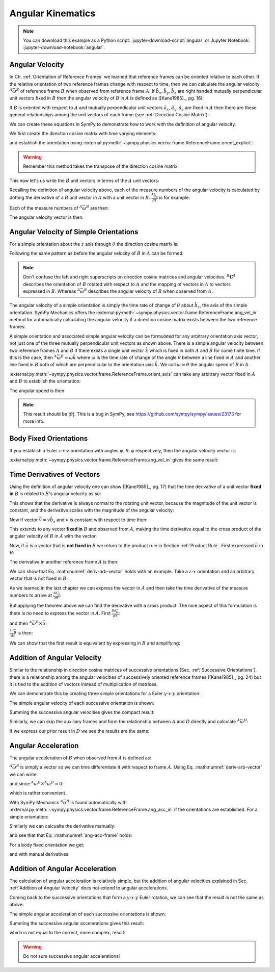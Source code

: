 ==================
Angular Kinematics
==================

.. note::

   You can download this example as a Python script:
   :jupyter-download-script:`angular` or Jupyter Notebook:
   :jupyter-download-notebook:`angular`.

Angular Velocity
================

In Ch. :ref:`Orientation of Reference Frames` we learned that reference frames
can be oriented relative to each other. If the relative orientation of two
reference frames change with respect to time, then we can calculate the angular
velocity :math:`{}^A\bar{\omega}^B` of reference frame :math:`B` when observed
from reference frame :math:`A`. If :math:`\hat{b}_x,\hat{b}_y,\hat{b}_z` are
right handed mutually perpendicular unit vectors fixed in :math:`B` then the
angular velocity of :math:`B` in :math:`A` is defined as ([Kane1985]_, pg. 16):

.. math::
   :label: angular-velocity-definition

   {}^A\bar{\omega}^B :=
   \left(\frac{{}^A d\hat{b}_y}{dt} \cdot \hat{b}_z\right) \hat{b}_x +
   \left(\frac{{}^A d\hat{b}_z}{dt} \cdot \hat{b}_x\right) \hat{b}_y +
   \left(\frac{{}^A d\hat{b}_x}{dt} \cdot \hat{b}_y\right) \hat{b}_z

If :math:`B` is oriented with respect to :math:`A` and mutually perpendicular
unit vectors :math:`\hat{a}_x,\hat{a}_y,\hat{a}_z` are fixed in :math:`A` then
there are these general relationships among the unit vectors of each frame (see
:ref:`Direction Cosine Matrix`):

.. math::
   :label: unit-vector-general-relation

   \hat{b}_x & = c_{xx} \hat{a}_x + c_{xy} \hat{a}_y + c_{xz} \hat{a}_z \\
   \hat{b}_y & = c_{yx} \hat{a}_x + c_{yy} \hat{a}_y + c_{yz} \hat{a}_z \\
   \hat{b}_z & = c_{zx} \hat{a}_x + c_{zy} \hat{a}_y + c_{zz} \hat{a}_z

We can create these equations in SymPy to demonstrate how to work with the
definition of angular velocity.

.. jupyter-execute::

   import sympy as sm
   import sympy.physics.mechanics as me
   me.init_vprinting(use_latex='mathjax')

.. container:: invisible

   .. jupyter-execute::

      class ReferenceFrame(me.ReferenceFrame):

          def __init__(self, *args, **kwargs):

              kwargs.pop('latexs', None)

              lab = args[0].lower()
              tex = r'\hat{{{}}}_{}'

              super(ReferenceFrame, self).__init__(*args,
                                                   latexs=(tex.format(lab, 'x'),
                                                           tex.format(lab, 'y'),
                                                           tex.format(lab, 'z')),
                                                   **kwargs)
      me.ReferenceFrame = ReferenceFrame


We first create the direction cosine matrix with time varying elements:

.. jupyter-execute::

   cxx, cyy, czz = me.dynamicsymbols('c_{xx}, c_{yy}, c_{zz}')
   cxy, cxz, cyx = me.dynamicsymbols('c_{xy}, c_{xz}, c_{yx}')
   cyz, czx, czy = me.dynamicsymbols('c_{yz}, c_{zx}, c_{zy}')

   B_C_A = sm.Matrix([[cxx, cxy, cxz],
                      [cyx, cyy, cyz],
                      [czx, czy, czz]])

and establish the orientation using
:external:py:meth:`~sympy.physics.vector.frame.ReferenceFrame.orient_explicit`:

.. warning::

   Remember this method takes the transpose of the direction cosine matrix.

.. jupyter-execute::

   A = me.ReferenceFrame('A')
   B = me.ReferenceFrame('B')
   B.orient_explicit(A, B_C_A.transpose())
   B.dcm(A)

This now let's us write the :math:`B` unit vectors in terms of the :math:`A`
unit vectors:

.. jupyter-execute::

   B.x.express(A)

.. jupyter-execute::

   B.y.express(A)

.. jupyter-execute::

   B.z.express(A)

Recalling the definition of angular velocity above, each of the measure numbers
of the angular velocity is calculated by dotting the derivative of a :math:`B`
unit vector in :math:`A` with a unit vector in :math:`B`. :math:`\frac{{}^A
\hat{b}_y}{dt}` is for example:

.. jupyter-execute::

   B.y.express(A).dt(A)

Each of the measure numbers of :math:`{}^A\bar{\omega}^B` are then:

.. jupyter-execute::

   mnx = me.dot(B.y.express(A).dt(A), B.z)
   mnx

.. jupyter-execute::

   mny = me.dot(B.z.express(A).dt(A), B.x)
   mny

.. jupyter-execute::

   mnz = me.dot(B.x.express(A).dt(A), B.y)
   mnz

The angular velocity vector is then:

.. jupyter-execute::

   A_w_B = mnx*B.x + mny*B.y + mnz*B.z
   A_w_B

Angular Velocity of Simple Orientations
=======================================

For a simple orientation about the :math:`z` axis through :math:`\theta` the
direction cosine matrix is:

.. jupyter-execute::

   theta = me.dynamicsymbols('theta')

   B_C_A = sm.Matrix([[sm.cos(theta), sm.sin(theta), 0],
                      [-sm.sin(theta), sm.cos(theta), 0],
                      [0, 0, 1]])
   B_C_A

Following the same pattern as before the angular velocity of :math:`B` in
:math:`A` can be formed:

.. jupyter-execute::

   A = me.ReferenceFrame('A')
   B = me.ReferenceFrame('B')
   A.orient_explicit(B, B_C_A)

   mnx = me.dot(B.y.express(A).dt(A), B.z)
   mny = me.dot(B.z.express(A).dt(A), B.x)
   mnz = me.dot(B.x.express(A).dt(A), B.y)

   A_w_B = mnx*B.x + mny*B.y + mnz*B.z
   A_w_B.simplify()

.. note::

   Don't confuse the left and right superscripts on direction cosine matrices
   and angular velocities. :math:`{}^B\mathbf{C}^A` describes the orientation
   of :math:`B` rotated with respect to :math:`A` and the mapping of vectors in
   :math:`A` to vectors expressed in :math:`B`. Whereas
   :math:`{}^A\bar{\omega}^B` describes the angular velocity of :math:`B` when
   observed from :math:`A`.

The angular velocity of a simple orientation is simply the time rate of change of
:math:`\theta` about :math:`\hat{b}_z`, the axis of the simple orientation. SymPy
Mechanics offers the
:external:py:meth:`~sympy.physics.vector.frame.ReferenceFrame.ang_vel_in`
method for automatically calculating the angular velocity if a direction cosine
matrix exists between the two reference frames:

.. jupyter-execute::

   A = me.ReferenceFrame('A')
   B = me.ReferenceFrame('B')
   B.orient_axis(A, theta, A.z)
   B.ang_vel_in(A)

.. todo:: Should this return the angular velocity expressed in the body fixed
   frame?

A simple orientation and associated simple angular velocity can be formulated for
any arbitrary orientation axis vector, not just one of the three mutually
perpendicular unit vectors as shown above. There is a simple angular velocity
between two reference frames :math:`A` and :math:`B` if there exists a single
unit vector :math:`\hat{k}` which is fixed in both :math:`A` and :math:`B` for
some finite time. If this is the case, then :math:`{}^A\bar{\omega}^B = \omega
\hat{k}` where :math:`\omega` is the time rate of change of the angle
:math:`\theta` between a line fixed in :math:`A` and another line fixed in
:math:`B` both of which are perpendicular to the orientation axis :math:`\hat{k}`.
We call :math:`\omega=\dot{\theta}` the angular speed of :math:`B` in
:math:`A`.

:external:py:meth:`~sympy.physics.vector.frame.ReferenceFrame.orient_axis` can
take any arbitrary vector fixed in :math:`A` and :math:`B` to establish the
orientation:

.. jupyter-execute::

   theta = me.dynamicsymbols('theta')

   A = me.ReferenceFrame('A')
   B = me.ReferenceFrame('B')
   B.orient_axis(A, theta, A.x + A.y)
   B.ang_vel_in(A)

The angular speed is then:

.. jupyter-execute::

   B.ang_vel_in(A).magnitude()

.. note:: This result should be :math:`|\dot{\theta}|`. This is a bug in SymPy,
   see https://github.com/sympy/sympy/issues/23173 for more info.

.. todo:: Why doesn't this simplify to theta dot? I tried ``real=True`` on
   theta.

Body Fixed Orientations
=======================

If you establish a Euler :math:`z\textrm{-}x\textrm{-}z` orientation with
angles :math:`\psi,\theta,\varphi` respectively, then the angular velocity
vector is:

.. jupyter-execute::

   psi, theta, phi = me.dynamicsymbols('psi, theta, varphi')

   A = me.ReferenceFrame('A')
   B = me.ReferenceFrame('B')
   B.orient_body_fixed(A, (psi, theta, phi), 'ZXZ')

   mnx = me.dot(B.y.express(A).dt(A), B.z)
   mny = me.dot(B.z.express(A).dt(A), B.x)
   mnz = me.dot(B.x.express(A).dt(A), B.y)

   A_w_B = mnx*B.x + mny*B.y + mnz*B.z
   A_w_B.simplify()

.. todo::

   ``simplify()`` shouldn't be needed here: https://github.com/sympy/sympy/issues/23130

:external:py:meth:`~sympy.physics.vector.frame.ReferenceFrame.ang_vel_in` gives
the same result:

.. jupyter-execute::

   B.ang_vel_in(A).simplify()

Time Derivatives of Vectors
===========================

Using the definition of angular velocity one can show ([Kane1985]_, pg. 17)
that the time derivative of a unit vector **fixed in** :math:`B` is related to
:math:`B`'s angular velocity as so:

.. math::
   :label: time-derivative-fixed-unit-vector

   \frac{{}^Ad\hat{b}_x}{dt} = {}^A\bar{\omega}^B \times \hat{b}_x

This shows that the derivative is always normal to the rotating unit vector,
because the magnitude of the unit vector is constant, and the derivative scales
with the magnitude of the angular velocity:

.. math::
   :label: time-derivative-unit-vector-scalar-mag

   \frac{{}^Ad\hat{b}_x}{dt} = \left| {}^A\bar{\omega}^B \right| \left( {}^A\hat{\omega}^B \times \hat{b}_x \right)

Now if vector :math:`\bar{v} = v\hat{b}_x` and :math:`v` is constant with
respect to time then:

.. math::
   :label: time-derivative-fixed-vector

   \frac{{}^A d\bar{v}}{dt} =
   v({}^A\bar{\omega}^B \times \hat{b}_x) =
   {}^A\bar{\omega}^B \times v\hat{b}_x =
   {}^A\bar{\omega}^B \times \bar{v}

This extends to any vector **fixed in** :math:`B` and observed from :math:`A`,
making the time derivative equal to the cross product of the angular velocity
of :math:`B` in :math:`A` with the vector.

Now, if :math:`\bar{u}` is a vector that is **not fixed in** :math:`B` we
return to the product rule in Section :ref:`Product Rule`. First expressed
:math:`\bar{u}` in :math:`B`:

.. math::
   :label: time-varying-vector

   \bar{u} = u_1\hat{b}_x + u_2\hat{b}_y + u_3\hat{b}_z

The derivative in another reference frame :math:`A` is then:

.. math::
   :label: deriv-arb-vector

   \frac{{}^Ad\bar{u}}{dt} &=
   \dot{u}_1\hat{b}_x + \dot{u}_2\hat{b}_y + \dot{u}_3\hat{b}_z +
   u_1\frac{{}^Ad\hat{b}_x}{dt} + u_2\frac{{}^Ad\hat{b}_y}{dt} + u_3\frac{{}^Ad\hat{b}_z}{dt} \\
   &=
   \frac{{}^Bd\bar{u}}{dt} +
   u_1{}^A\bar{\omega}^B\times\hat{b}_x + u_2{}^A\bar{\omega}^B\times\hat{b}_y + u_3{}^A\bar{\omega}^B\times\hat{b}_z \\
   &=
   \frac{{}^Bd\bar{u}}{dt} +
   {}^A\bar{\omega}^B\times\bar{u}

We can show that Eq. :math:numref:`deriv-arb-vector` holds with an example.
Take a :math:`z\textrm{-}x` orientation and an arbitrary vector that is not fixed
in :math:`B`:

.. jupyter-execute::

   A = me.ReferenceFrame('A')
   B = me.ReferenceFrame('B')
   B.orient_body_fixed(A, (psi, theta, 0), 'ZXZ')

   u1, u2, u3 = me.dynamicsymbols('u1, u2, u3')

   u = u1*B.x + u2*B.y + u3*B.z
   u

As we learned in the last chapter we can express the vector in :math:`A` and
then take the time derivative of the measure numbers to arrive at
:math:`\frac{{}^Ad\bar{u}}{dt}`:

.. jupyter-execute::

   u.express(A)

.. jupyter-execute::

   u.express(A).dt(A)

But applying the theorem above we can find the derivative with a cross product.
The nice aspect of this formulation is there is no need to express the vector
in :math:`A`. First :math:`\frac{{}^Bd\bar{u}}{dt}`:

.. jupyter-execute::

   u.dt(B)

and then :math:`{}^A\bar{\omega}^B\times\bar{u}`:

.. jupyter-execute::

   A_w_B = B.ang_vel_in(A)
   A_w_B

:math:`\frac{{}^Ad\bar{u}}{dt}` is then:

.. jupyter-execute::

   u.dt(B) + me.cross(A_w_B, u)

We can show that the first result is equivalent by expressing in :math:`B` and
simplifying:

.. jupyter-execute::

   u.express(A).dt(A).express(B).simplify()


Addition of Angular Velocity
============================

Similar to the relationship in direction cosine matrices of successive
orientations (Sec. :ref:`Successive Orientations`), there is a relationship
among the angular velocities of successively oriented reference frames
([Kane1985]_, pg. 24) but it is tied to the addition of vectors instead of
multiplication of matrices.

.. math::
   :label: addition-angular-velocity

   {}^A\bar{\omega}^Z =
   {}^A\bar{\omega}^B +
   {}^B\bar{\omega}^C +
   \ldots +
   {}^Y\bar{\omega}^Z

We can demonstrate this by creating three simple orientations for a Euler
:math:`y\textrm{-}x\textrm{-}y` orientation:

.. jupyter-execute::

   psi, theta, phi = me.dynamicsymbols('psi, theta, varphi')

   A = me.ReferenceFrame('A')
   B = me.ReferenceFrame('B')
   C = me.ReferenceFrame('C')
   D = me.ReferenceFrame('D')

   B.orient_axis(A, psi, A.y)
   C.orient_axis(B, theta, B.x)
   D.orient_axis(C, phi, C.y)

The simple angular velocity of each successive orientation is shown:

.. jupyter-execute::

   A_w_B = B.ang_vel_in(A)
   A_w_B

.. jupyter-execute::

   B_w_C = C.ang_vel_in(B)
   B_w_C

.. jupyter-execute::

   C_w_D = D.ang_vel_in(C)
   C_w_D

Summing the successive angular velocities gives the compact result:

.. jupyter-execute::

   A_w_D = A_w_B + B_w_C + C_w_D
   A_w_D

Similarly, we can skip the auxiliary frames and form the relationship between
:math:`A` and :math:`D` directly and calculate :math:`{}^A\bar{\omega}^D`:

.. jupyter-execute::

   A2 = me.ReferenceFrame('A')
   D2 = me.ReferenceFrame('D')
   D2.orient_body_fixed(A2, (psi, theta, phi), 'YXY')
   D2.ang_vel_in(A2).simplify()

If we express our prior result in :math:`D` we see the results are the same:

.. jupyter-execute::

   A_w_D.express(D)

.. todo:: I could show with three generic direction cosine matrices that the
   angular velocities add up, but that would be a bit messy presentation.

Angular Acceleration
====================

The angular acceleration of :math:`B` when observed from :math:`A` is defined
as:

.. math::
   :label: angular-acceleration-definition

   {}^A\bar{\alpha}^B := \frac{{}^Ad}{dt} {}^A\bar{\omega}^B

:math:`{}^A\bar{\omega}^B` is simply a vector so we can time differentiate it
with respect to frame :math:`A`. Using Eq. :math:numref:`deriv-arb-vector` we
can write:

.. math::
   :label: angular-acceleration-cross

   \frac{{}^Ad}{dt} {}^A\bar{\omega}^B & =
   \frac{{}^Bd}{dt} {}^A\bar{\omega}^B + {}^A\bar{\omega}^B \times {}^A\bar{\omega}^B \\

and since :math:`{}^A\bar{\omega}^B \times {}^A\bar{\omega}^B=0`:

.. math::
   :label: ang-acc-frame

   \frac{{}^Ad}{dt} {}^A\bar{\omega}^B = \frac{{}^Bd}{dt} {}^A\bar{\omega}^B

which is rather convenient.

With SymPy Mechanics :math:`{}^A\bar{\alpha}^B` is found automatically with
:external:py:meth:`~sympy.physics.vector.frame.ReferenceFrame.ang_acc_in` if
the orientations are established. For a simple orientation:

.. jupyter-execute::

   theta = me.dynamicsymbols('theta')

   A = me.ReferenceFrame('A')
   B = me.ReferenceFrame('B')
   B.orient_axis(A, theta, A.z)
   B.ang_acc_in(A)

Similarly we can calcualte the derivative manually:

.. jupyter-execute::

   B.ang_vel_in(A).dt(A)

and see that that Eq. :math:numref:`ang-acc-frame` holds:

.. jupyter-execute::

   B.ang_vel_in(A).dt(B)

For a body fixed orientation we get:

.. jupyter-execute::

   psi, theta, phi = me.dynamicsymbols('psi, theta, varphi')

   A = me.ReferenceFrame('A')
   D = me.ReferenceFrame('D')
   D.orient_body_fixed(A, (psi, theta, phi), 'YXY')

   D.ang_acc_in(A).simplify()

and with manual derivatives:

.. jupyter-execute::

   D.ang_vel_in(A).dt(A).simplify()

.. jupyter-execute::

   D.ang_vel_in(A).dt(D).simplify()

Addition of Angular Acceleration
================================

The calculation of angular acceleration is relatively simple, but the addition
of angular velocities explained in Sec. :ref:`Addition of Angular Velocity`
does not extend to angular accelerations.

.. math::
   :label: addition-angular-acceleration

   {}^A\bar{\alpha}^Z \neq
   {}^A\bar{\alpha}^B +
   {}^B\bar{\alpha}^C +
   \ldots +
   {}^Y\bar{\alpha}^Z

Coming back to the successive orientations that form a
:math:`y\textrm{-}x\textrm{-}y` Euler rotation, we can see that the result is
not the same as above:

.. jupyter-execute::

   psi, theta, phi = me.dynamicsymbols('psi, theta, varphi')

   A = me.ReferenceFrame('A')
   B = me.ReferenceFrame('B')
   C = me.ReferenceFrame('C')
   D = me.ReferenceFrame('D')

   B.orient_axis(A, psi, A.y)
   C.orient_axis(B, theta, B.x)
   D.orient_axis(C, phi, C.y)

The simple angular acceleration of each successive orientations is shown:

.. jupyter-execute::

   A_alp_B = B.ang_acc_in(A)
   A_alp_B

.. jupyter-execute::

   B_alp_C = C.ang_acc_in(B)
   B_alp_C

.. jupyter-execute::

   C_alp_D = D.ang_acc_in(C)
   C_alp_D

Summing the successive angular accelerations gives this result:

.. jupyter-execute::

   A_alp_D = A_alp_B + B_alp_C + C_alp_D
   A_alp_D.express(D).simplify()

which is not equal to the correct, more complex, result:

.. jupyter-execute::

   D.ang_acc_in(A).express(D).simplify()

.. warning:: Do not sum successive angular accelerations!
